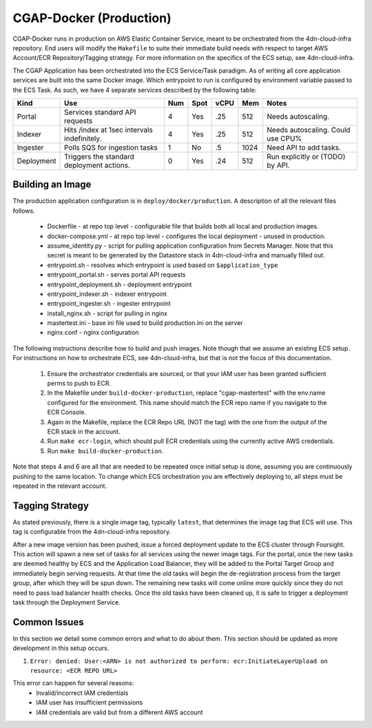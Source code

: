 CGAP-Docker (Production)
========================

CGAP-Docker runs in production on AWS Elastic Container Service, meant to be orchestrated from the 4dn-cloud-infra repository. End users will modify the ``Makefile`` to suite their immediate build needs with respect to target AWS Account/ECR Repository/Tagging strategy. For more information on the specifics of the ECS setup, see 4dn-cloud-infra.

The CGAP Application has been orchestrated into the ECS Service/Task paradigm. As of writing all core application services are built into the same Docker image. Which entrypoint to run is configured by environment variable passed to the ECS Task. As such, we have 4 separate services described by the following table:

+------------+--------------------------------+-----+------+------+-----+--------------------------+
| Kind       | Use                            | Num | Spot | vCPU | Mem | Notes                    |
+============+================================+=====+======+======+=====+==========================+
| Portal     | Services standard API requests | 4   | Yes  | .25  | 512 | Needs autoscaling.       |
+------------+--------------------------------+-----+------+------+-----+--------------------------+
| Indexer    | Hits /index at 1sec            | 4   | Yes  | .25  | 512 | Needs autoscaling.       |
|            | intervals indefinitely.        |     |      |      |     | Could use CPU%           |
+------------+--------------------------------+-----+------+------+-----+--------------------------+
| Ingester   | Polls SQS for ingestion tasks  | 1   | No   | .5   | 1024| Need API to add tasks.   |
+------------+--------------------------------+-----+------+------+-----+--------------------------+
| Deployment | Triggers the standard          | 0   | Yes  | .24  | 512 | Run explicitly or (TODO) |
|            | deployment actions.            |     |      |      |     | by API.                  |
+------------+--------------------------------+-----+------+------+-----+--------------------------+

Building an Image
^^^^^^^^^^^^^^^^^

The production application configuration is in ``deploy/docker/production``. A description of all the relevant files follows.

    * Dockerfile - at repo top level - configurable file that builds both all local and production images.
    * docker-compose.yml - at repo top level - configures the local deployment - unused in production.
    * assume_identity.py - script for pulling application configuration from Secrets Manager. Note that this secret is meant to be generated by the Datastore stack in 4dn-cloud-infra and manually filled out.
    * entrypoint.sh - resolves which entrypoint is used based on ``$application_type``
    * entrypoint_portal.sh - serves portal API requests
    * entrypoint_deployment.sh - deployment entrypoint
    * entrypoint_indexer.sh - indexer entrypoint
    * entrypoint_ingester.sh - ingester entrypoint
    * install_nginx.sh - script for pulling in nginx
    * mastertest.ini - base ini file used to build production.ini on the server
    * nginx.conf - nginx configuration


The following instructions describe how to build and push images. Note though that we assume an existing ECS setup. For instructions on how to orchestrate ECS, see 4dn-cloud-infra, but that is not the focus of this documentation.

    1. Ensure the orchestrator credentials are sourced, or that your IAM user has been granted sufficient perms to push to ECR.
    2. In the Makefile under ``build-docker-production``, replace "cgap-mastertest" with the env.name configured for the environment. This name should match the ECR repo name if you navigate to the ECR Console.
    3. Again in the Makefile, replace the ECR Repo URL (NOT the tag) with the one from the output of the ECR stack in the account.
    4. Run ``make ecr-login``, which should pull ECR credentials using the currently active AWS credentials.
    5. Run ``make build-docker-production``.


Note that steps 4 and 6 are all that are needed to be repeated once initial setup is done, assuming you are continuously pushing to the same location. To change which ECS orchestration you are effectively deploying to, all steps must be repeated in the relevant account.


Tagging Strategy
^^^^^^^^^^^^^^^^

As stated previously, there is a single image tag, typically ``latest``, that determines the image tag that ECS will use. This tag is configurable from the 4dn-cloud-infra repository.

After a new image version has been pushed, issue a forced deployment update to the ECS cluster through Foursight. This action will spawn a new set of tasks for all services using the newer image tags. For the portal, once the new tasks are deemed healthy by ECS and the Application Load Balancer, they will be added to the Portal Target Group and immediately begin serving requests. At that time the old tasks will begin the de-registration process from the target group, after which they will be spun down. The remaining new tasks will come online more quickly since they do not need to pass load balancer health checks. Once the old tasks have been cleaned up, it is safe to trigger a deployment task through the Deployment Service.

Common Issues
^^^^^^^^^^^^^

In this section we detail some common errors and what to do about them. This section should be updated as more development in this setup occurs.

1. ``Error: denied: User:<ARN> is not authorized to perform: ecr:InitiateLayerUpload on resource: <ECR REPO URL>``

This error can happen for several reasons:
    * Invalid/incorrect IAM credentials
    * IAM user has insufficient permissions
    * IAM credentials are valid but from a different AWS account

